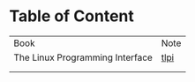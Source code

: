 * Table of Content

| Book                            | Note |
| The Linux Programming Interface | [[./tlpi-note.org][tlpi]] |
|                                 |      |
|                                 |      |
